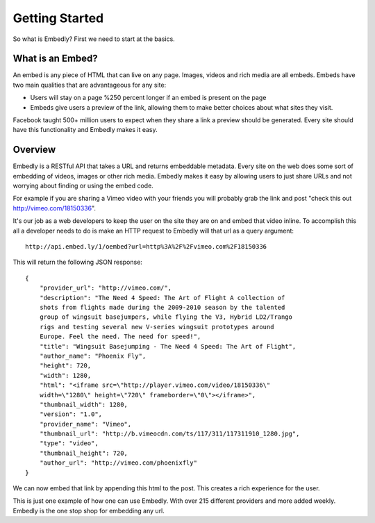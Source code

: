 
Getting Started
===============
So what is Embedly? First we need to start at the basics.

What is an Embed?
-----------------
An embed is any piece of HTML that can live on any page. Images, videos and
rich media are all embeds. Embeds have two main qualities that are
advantageous for any site:

* Users will stay on a page %250 percent longer if an embed is present on the
  page
* Embeds give users a preview of the link, allowing them to make better choices
  about what sites they visit.

Facebook taught 500+ million users to expect when they share a link a preview
should be generated. Every site should have this functionality and Embedly
makes it easy.

Overview
--------
Embedly is a RESTful API that takes a URL and returns embeddable metadata.
Every site on the web does some sort of embedding of videos, images or other
rich media. Embedly makes it easy by allowing users to just share URLs and not
worrying about finding or using the embed code.

For example if you are sharing a Vimeo video with your friends you will
probably grab the link and post "check this out http://vimeo.com/18150336".

.. image:: images/simple.jpg

It's our job as a web developers to keep the user on the site they are on and
embed that video inline. To accomplish this all a developer needs to do is make
an HTTP request to Embedly will that url as a query argument::

    http://api.embed.ly/1/oembed?url=http%3A%2F%2Fvimeo.com%2F18150336

This will return the following JSON response::

    {
        "provider_url": "http://vimeo.com/", 
        "description": "The Need 4 Speed: The Art of Flight A collection of
        shots from flights made during the 2009-2010 season by the talented
        group of wingsuit basejumpers, while flying the V3, Hybrid LD2/Trango
        rigs and testing several new V-series wingsuit prototypes around
        Europe. Feel the need. The need for speed!", 
        "title": "Wingsuit Basejumping - The Need 4 Speed: The Art of Flight",
        "author_name": "Phoenix Fly",
        "height": 720,
        "width": 1280, 
        "html": "<iframe src=\"http://player.vimeo.com/video/18150336\"
        width=\"1280\" height=\"720\" frameborder=\"0\"></iframe>", 
        "thumbnail_width": 1280, 
        "version": "1.0", 
        "provider_name": "Vimeo", 
        "thumbnail_url": "http://b.vimeocdn.com/ts/117/311/117311910_1280.jpg",
        "type": "video", 
        "thumbnail_height": 720, 
        "author_url": "http://vimeo.com/phoenixfly"
    }

We can now embed that link by appending this html to the post. This creates a
rich experience for the user.

.. image:: images/simple_embed.jpg

This is just one example of how one can use Embedly. With over 215 different
providers and more added weekly. Embedly is the one stop shop for embedding any
url.
